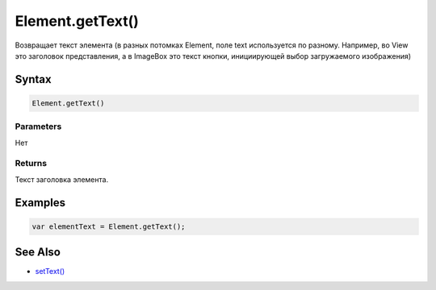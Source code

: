 Element.getText()
=================

Возвращает текст элемента (в разных потомках Element, поле text
используется по разному. Например, во View это заголовок представления,
а в ImageBox это текст кнопки, инициирующей выбор загружаемого
изображения)

Syntax
------

.. code:: js

    Element.getText()

Parameters
~~~~~~~~~~

Нет

Returns
~~~~~~~

Текст заголовка элемента.

Examples
--------

.. code:: js

    var elementText = Element.getText();

See Also
--------

-  `setText() <../Element.setText.html>`__
